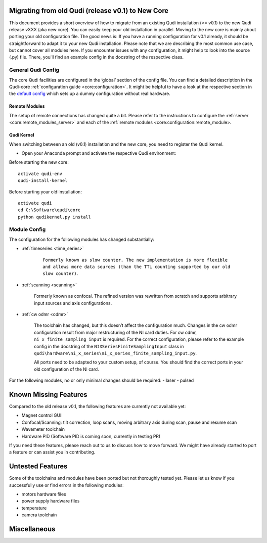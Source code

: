 .. _migrating_from_qudi:

Migrating from old Qudi (release v0.1) to New Core
==================================================

This document provides a short overview of how to migrate from an existing
Qudi installation (<= v0.1) to the new Qudi release vXXX (aka new core).
You can easily keep your old installation in parallel. Moving to the
new core is mainly about porting your old configuration file. The good
news is: If you have a running configuration for v0.1 already, it should
be straightforward to adapt it to your new Qudi installation. Please
note that we are describing the most common use case, but cannot cover
all modules here. If you encounter issues with any configuration, it
might help to look into the source (.py) file. There, you'll find an
example config in the docstring of the respective class.

General Qudi Config
-------------------

The core Qudi facilities are configured in the ‘global’ section of the
config file. You can find a detailed description in the Qudi-core
:ref:`configuration guide <core:configuration>`.
It might be helpful to have a look at the respective section in the
`default config <https://github.com/Ulm-IQO/qudi-iqo-modules/blob/main/src/qudi/default.cfg>`__
which sets up a dummy configuration without real hardware.

Remote Modules
~~~~~~~~~~~~~~

The setup of remote connections has changed quite a bit. Please refer to the
instructions to configure the 
:ref:`server <core:remote_modules_server>`
and each of the 
:ref:`remote modules <core:configuration:remote_module>.

Qudi Kernel
~~~~~~~~~~~

When switching between an old (v0.1) installation and the new core, you need to 
register the Qudi kernel.

- Open your Anaconda prompt and activate the respective Qudi environment:

Before starting the new core:

::

   activate qudi-env
   qudi-install-kernel

Before starting your old installation:

::

   activate qudi 
   cd C:\Software\qudi\core
   python qudikernel.py install

Module Config
-------------

The configuration for the following modules has changed substantially:

- :ref:`timeseries <time_series>`

   ::

      Formerly known as slow counter. The new implementation is more flexible 
      and allows more data sources (than the TTL counting supported by our old 
      slow counter).

- :ref:`scanning <scanning>`

   Formerly known as confocal. The refined version was rewritten from 
   scratch and supports arbitrary input sources and axis configurations.

- :ref:`cw odmr <odmr>`

   The toolchain has changed, but this doesn’t affect the configuration much. 
   Changes in the cw odmr configuration result from major restructuring of the NI card 
   duties. For cw odmr, ``ni_x_finite_sampling_input`` is required. For the correct 
   configuration, please refer to the example config in the docstring of the 
   ``NIXSeriesFiniteSamplingInput`` class in 
   ``qudi\hardware\ni_x_series\ni_x_series_finite_sampling_input.py``.
   
   All ports need to be adapted to your custom setup, of course. You should
   find the correct ports in your old configuration of the NI card.

For the following modules, no or only minimal changes should be required:
- laser
- pulsed

Known Missing Features
======================

Compared to the old release v0.1, the following features are currently
not available yet:

- Magnet control GUI
- Confocal/Scanning: tilt correction, loop scans, moving arbitrary axis during scan, pause and resume scan
- Wavemeter toolchain
- Hardware PID (Software PID is coming soon, currently in testing PR)

If you need these features, please reach out to us to discuss how
to move forward. We might have already started to port a feature or can
assist you in contributing.

Untested Features
=================

Some of the toolchains and modules have been ported but not thoroughly
tested yet. Please let us know if you successfully use or find errors in
the following modules:

- motors hardware files
- power supply hardware files
- temperature
- camera toolchain

Miscellaneous
=============
